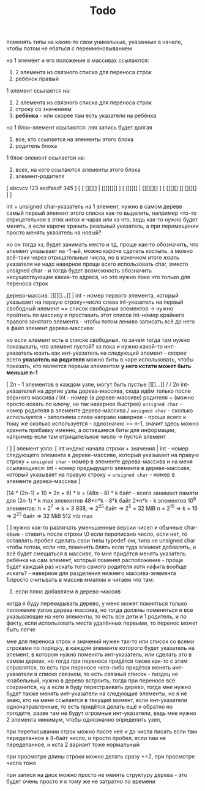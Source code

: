 #+TITLE: Todo

поменять типы на какие-то свои уникальные, указанные в начале, чтобы потом не ебаться с переименовыванием

на 1 элемент и его положение в массивах ссылаются:
    1. 2 элемента из связного списка для переноса строк
    2. ребёнок правый
1 элемент ссылается на:
    1. 2 элемента из связного списка для переноса строк
    2. строку со значением
    3. *ребёнка* - или скорее там есть указатели на ребёнка
на 1 блок-элемент ссылаются: ляя запись будет долгая
    1. все, кто ссылается на элементы этого блока
    2. родитель блока
1 блок-элемент ссылается на:
    1. всех, на кого ссылаются элементы этого блока
    2. элемент-родителя



[ abcvcv 123 asdfasdf 345        ]
[ [ [][][] | [][][][] ] [ [][][] | [][][][] ] [ [][][] ][ [][][] ]                    ]

int + unsigned char-указатель на 1 элемент, нужно в самом дереве самый первый элемент этого списка
как-то выделить, например что-то отрицательное в этих интах и чарах или хз что, ведь как-то нужно будет
менять, а если кароче хранить реальный указатель, а при перемещении просто менять указатель на новый?
# но тогда будет указатель на указатель, который на указатель и тд... скорее всего тогда void*,
# но если указатель будет ссылаться на указатель, он же на элемент не будет ссылаться, лучше так не делать
# таак, а если реально указателя 2 хранить вперёд и назад? тогда при перемещении элемента нужно будет менять
# 2 указателя, но это норм наверное, только нужно иметь где-то элемент 0-ой, на который будет ссылаться 1-ый
# в списке -> нужен элемент; хотя тогда при переносе дерева в другое место будет пздц, так как ссылки пойдут плохо,
# *но!*, но можно при записи использовать относительные указатели, хотя это пиздец, проще иметь 0-ой элемент какой-то,
но он тогда хз, будет занимать место и тд, проще как-то обозначить, что элемент указывает на -1-ый, можно кароче
сделать костыль, а можно всё-таки через отрицательные числа, но в конечном итоге юзать указатели не надо
наверное проще всего использовать char, вместо unsigned char - и тогда будет возможность обозначить
несуществующие какие-то адреса, но это нужно пока что только для переноса строк

дерево-массив:
    [][][]...[] | int - номер первого элемента, который указывает на первую строку+число слева
    int-указатель на первый свободный элемент == список свободных элементов -> нужно пройтись по массиву
    и проставить этот список
    int-номер крайнего правого занятого элемента - чтобы потом лениво записать всё до него в файл
элемент дерева-массива:
    # то есть нужен ещё какой-то элемент, который указывает, есть ли здесь или нет элемент сам,
    # но наверное можно просто сравнить какой-то инт отсюда с 0, хотя если выделять лениво, то зануления не будет
    # и нужно всё таки занулить тогда что-то, например - *сколько используется*
    но если элемент есть в списке свободных, то зачем тогда там нужно показывать, что элемент пустой?
    хз пока
    и нужно какой-то инт-указатель юзать как инт-указатель на следующий
    элемент - скорее всего *указатель на родителя*
    можно биты в чаре использовать, чтобы показать, кто является первым элементом
    *у него кстати может быть меньше n-1*

    [   2n - 1 элементов в каждом узле, могут быть пустые [][]...[] /
    /   2n int-указателей на другие узлы дерева-массива, сюда идём только после верхнего массива
    /   int - номер (в дереве-массиве) родителя +
        (можно просто искать по ключу, но так наверное быстрее) ~unsigned char~ - номер родителя в элементе дерева-массива
    /   ~unsigned char~ - сколько используется - заполняем слева направо наверное - проще всего
        к тому же сколько используется - однозначно >= n-1, значит здесь можно хранить прибавку именно,
        а оставшиеся биты для информации, например если там отрицательное число -> пустой элемент

    /    ] |
элемент узла:
    [   int индекс начала строки + значения |
        int - номер следующего элемента в дереве-массиве, который указывает на правую строку +
        ~unsigned char~ - номер в элементе дерева-массива
        и на меня ссылающиеся: int - номер предыдущего элемента в дереве-массиве, который указывает на правую строку +
        ~unsigned char~ - номер в элементе дерева-массива ]
        # element* forward;
        # element* next;
(14 * (2n-1) + 10 * 2n + 6) * k = (48n - 8) * k байт - всего занимает памяти для (2n-1) * k max элементов
48*n*k - 8*k байт
2*n*k - k элементов
10^6 элементов:
    n = 2^7 => k = 3 938, => 2^25 байт => 2^5 = 32 MiB
    n = 2^15 => k = 16 => 2^25 байт => 32 MiB
512 mb max
# кароче, заебало, давай простой вариант
[ ] нужно как-то различать уменьшенные версии чисел и обычные char-овые -
    ставить после строки \0 если переписано число, если нет, то оставлять пробел
сделать свои типы typedef-ом, типа не unsigned char чтобы потом, если что, поменять
блять если туда элемент добавлять, и всё будет смещаться в массиве, то мне придётся менять указатель
    ребёнка на сам элемент, который поменял расположение - проще будет каждый раз искать того самого родителя
    хотя нафига вообще искать? - наверное для разделения нижнего массива-элемента
1.просто считывать в массив ммапом и читаем что там:
       1. если плюс добавляем в дерево-массив

# дерево-массив:
#     [][][]...[] | int - номер первого элемента, который указывает на первую строку+число слева
# элемент дерева-массива:
#     [   2n - 1 элементов в каждом узле, могут быть пустые [][]...[] /
#         указатель на элемент дерева-массива
#         номер элемента
#     /   unsigned char - сколько используется - заполняем слева направо наверное - проще всего /
#     /    ] |
# элемент узла:
#     [   int индекс начала строки + значения | int номер в дереве-массиве правого ребёнка
#         int - номер следующего элемента в дереве-массиве, который указывает на правую строку +
#         unsigned char - номер элемента в этом элементе дерева-массива ]

когда я буду перекидывать дерево, у меня может помняться только положение узлов дерева-массива,
но тогда должны поменяться и все указывающие на него элементы, то есть все дети и 1 родитель,
и по факту, если использовать места удалённых первыми, то перенос может быть легче

мне для переноса строк и значений нужен так-то или список со всеми строками по порядку, в каждом элементе которого
будет указатель на элемент, в котором нужно поменять инт-указатель, или сделать это в самом дереве,
но тогда при переносе придётся также как-то с этим справлятся, то есть при переносе чего-либо придётся менять инт-указатели
в списке связном, то есть связный список - пиздец не юзабельный, нужно в дерево встроить, тогда при переносе всё сохранится,
ну а если я буду перестраивать дерево, тогда мне нужно будет также менять инт-указатели на следующие элементы,
но я не знаю, кто на меня ссылается в текущий момент, если инт-указатели однонаправленные, то есть придётся делать ещё и обратно
но погодите, разве там не будут огромные инт-указатели, ведь мне нужно 2 элемента минимум, чтобы однозначно определить узел,

при переписывании строк можно после неё и до числа писать \n если там переделанное в 8-байт число, и просто пробел, если
там не переделанное, и кста 2 вариант тоже нормальный

при просмотре длины строки можно делать сразу +=2, при просмотре числа тоже

при записи на диск можно просто не менять структуру дерева - это будет очень просто и к тому же не затратно по времени
